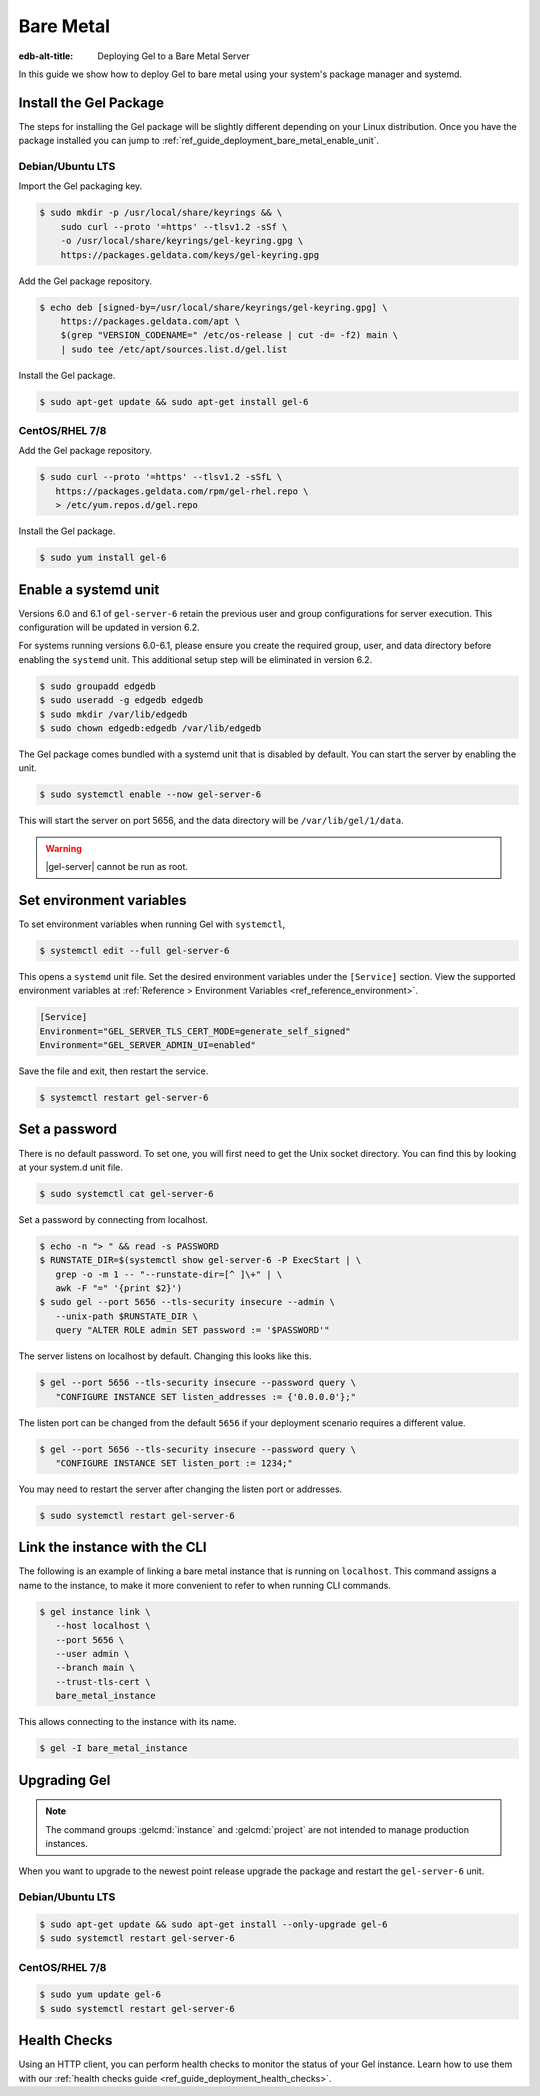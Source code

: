 .. _ref_guide_deployment_bare_metal:

==========
Bare Metal
==========

:edb-alt-title: Deploying Gel to a Bare Metal Server

In this guide we show how to deploy Gel to bare metal using your system's
package manager and systemd.


Install the Gel Package
==========================

The steps for installing the Gel package will be slightly different
depending on your Linux distribution. Once you have the package installed you
can jump to :ref:`ref_guide_deployment_bare_metal_enable_unit`.


Debian/Ubuntu LTS
-----------------
Import the Gel packaging key.

.. code-block:: bash

   $ sudo mkdir -p /usr/local/share/keyrings && \
       sudo curl --proto '=https' --tlsv1.2 -sSf \
       -o /usr/local/share/keyrings/gel-keyring.gpg \
       https://packages.geldata.com/keys/gel-keyring.gpg

Add the Gel package repository.

.. code-block:: bash

   $ echo deb [signed-by=/usr/local/share/keyrings/gel-keyring.gpg] \
       https://packages.geldata.com/apt \
       $(grep "VERSION_CODENAME=" /etc/os-release | cut -d= -f2) main \
       | sudo tee /etc/apt/sources.list.d/gel.list

Install the Gel package.

.. code-block:: bash

   $ sudo apt-get update && sudo apt-get install gel-6


CentOS/RHEL 7/8
---------------
Add the Gel package repository.

.. code-block:: bash

   $ sudo curl --proto '=https' --tlsv1.2 -sSfL \
      https://packages.geldata.com/rpm/gel-rhel.repo \
      > /etc/yum.repos.d/gel.repo

Install the Gel package.

.. code-block:: bash

   $ sudo yum install gel-6


.. _ref_guide_deployment_bare_metal_enable_unit:

Enable a systemd unit
=====================

Versions 6.0 and 6.1 of ``gel-server-6`` retain the previous user and group configurations for server execution. This configuration will be updated in version 6.2.

For systems running versions 6.0-6.1, please ensure you create the required group, user, and data directory before enabling the ``systemd`` unit. This additional setup step will be eliminated in version 6.2.

.. code-block:: bash

   $ sudo groupadd edgedb
   $ sudo useradd -g edgedb edgedb
   $ sudo mkdir /var/lib/edgedb
   $ sudo chown edgedb:edgedb /var/lib/edgedb

The Gel package comes bundled with a systemd unit that is disabled by
default. You can start the server by enabling the unit.

.. code-block:: bash

   $ sudo systemctl enable --now gel-server-6

This will start the server on port 5656, and the data directory will be
``/var/lib/gel/1/data``.

.. warning::

    |gel-server| cannot be run as root.

Set environment variables
=========================

To set environment variables when running Gel with ``systemctl``,

.. code-block:: bash

   $ systemctl edit --full gel-server-6

This opens a ``systemd`` unit file. Set the desired environment variables
under the ``[Service]`` section. View the supported environment variables at
:ref:`Reference > Environment Variables <ref_reference_environment>`.

.. code-block:: toml

   [Service]
   Environment="GEL_SERVER_TLS_CERT_MODE=generate_self_signed"
   Environment="GEL_SERVER_ADMIN_UI=enabled"

Save the file and exit, then restart the service.

.. code-block:: bash

   $ systemctl restart gel-server-6


Set a password
==============
There is no default password. To set one, you will first need to get the Unix
socket directory. You can find this by looking at your system.d unit file.

.. code-block:: bash

    $ sudo systemctl cat gel-server-6

Set a password by connecting from localhost.

.. code-block:: bash

   $ echo -n "> " && read -s PASSWORD
   $ RUNSTATE_DIR=$(systemctl show gel-server-6 -P ExecStart | \
      grep -o -m 1 -- "--runstate-dir=[^ ]\+" | \
      awk -F "=" '{print $2}')
   $ sudo gel --port 5656 --tls-security insecure --admin \
      --unix-path $RUNSTATE_DIR \
      query "ALTER ROLE admin SET password := '$PASSWORD'"

The server listens on localhost by default. Changing this looks like this.

.. code-block:: bash

   $ gel --port 5656 --tls-security insecure --password query \
      "CONFIGURE INSTANCE SET listen_addresses := {'0.0.0.0'};"

The listen port can be changed from the default ``5656`` if your deployment
scenario requires a different value.

.. code-block:: bash

   $ gel --port 5656 --tls-security insecure --password query \
      "CONFIGURE INSTANCE SET listen_port := 1234;"

You may need to restart the server after changing the listen port or addresses.

.. code-block:: bash

   $ sudo systemctl restart gel-server-6


Link the instance with the CLI
==============================

The following is an example of linking a bare metal instance that is running on
``localhost``. This command assigns a name to the instance, to make it more
convenient to refer to when running CLI commands.

.. code-block:: bash

   $ gel instance link \
      --host localhost \
      --port 5656 \
      --user admin \
      --branch main \
      --trust-tls-cert \
      bare_metal_instance

This allows connecting to the instance with its name.

.. code-block:: bash

   $ gel -I bare_metal_instance


Upgrading Gel
=============

.. note::

   The command groups :gelcmd:`instance` and :gelcmd:`project` are not
   intended to manage production instances.

When you want to upgrade to the newest point release upgrade the package and
restart the ``gel-server-6`` unit.


Debian/Ubuntu LTS
-----------------

.. code-block:: bash

   $ sudo apt-get update && sudo apt-get install --only-upgrade gel-6
   $ sudo systemctl restart gel-server-6


CentOS/RHEL 7/8
---------------

.. code-block:: bash

   $ sudo yum update gel-6
   $ sudo systemctl restart gel-server-6

Health Checks
=============

Using an HTTP client, you can perform health checks to monitor the status of
your Gel instance. Learn how to use them with our :ref:`health checks guide
<ref_guide_deployment_health_checks>`.
